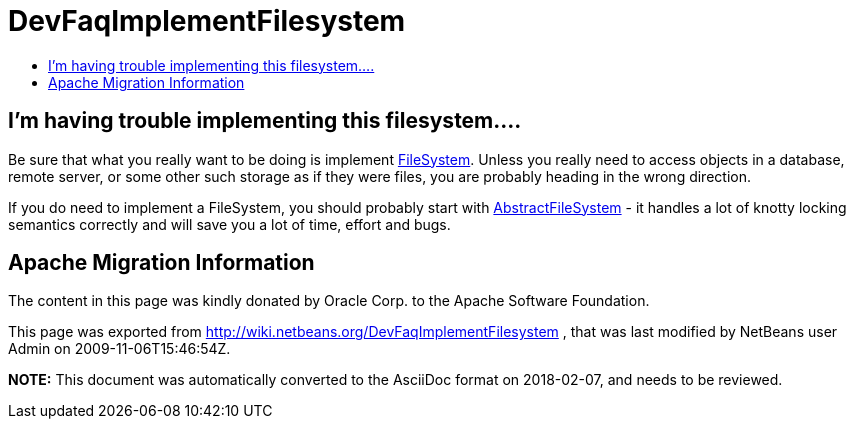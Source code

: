 // 
//     Licensed to the Apache Software Foundation (ASF) under one
//     or more contributor license agreements.  See the NOTICE file
//     distributed with this work for additional information
//     regarding copyright ownership.  The ASF licenses this file
//     to you under the Apache License, Version 2.0 (the
//     "License"); you may not use this file except in compliance
//     with the License.  You may obtain a copy of the License at
// 
//       http://www.apache.org/licenses/LICENSE-2.0
// 
//     Unless required by applicable law or agreed to in writing,
//     software distributed under the License is distributed on an
//     "AS IS" BASIS, WITHOUT WARRANTIES OR CONDITIONS OF ANY
//     KIND, either express or implied.  See the License for the
//     specific language governing permissions and limitations
//     under the License.
//

= DevFaqImplementFilesystem
:jbake-type: wiki
:jbake-tags: wiki, devfaq, needsreview
:markup-in-source: verbatim,quotes,macros
:jbake-status: published
:keywords: Apache NetBeans wiki DevFaqImplementFilesystem
:description: Apache NetBeans wiki DevFaqImplementFilesystem
:toc: left
:toc-title:
:syntax: true

== I'm having trouble implementing this filesystem....

Be sure that what you really want to be doing is implement link:http://www.netbeans.org/download/dev/javadoc/org-openide-filesystems/org/openide/filesystems/FileSystem.html[FileSystem].  Unless you really need to access objects in a database, remote server, or some other such storage as if they were files, you are probably heading in the wrong direction.

If you do need to implement a FileSystem, you should probably start with link:http://www.netbeans.org/download/dev/javadoc/org-openide-filesystems/org/openide/filesystems/AbstractFileSystem.html[AbstractFileSystem] - it handles a lot of knotty locking semantics correctly and will save you a lot of time, effort and bugs.

== Apache Migration Information

The content in this page was kindly donated by Oracle Corp. to the
Apache Software Foundation.

This page was exported from link:http://wiki.netbeans.org/DevFaqImplementFilesystem[http://wiki.netbeans.org/DevFaqImplementFilesystem] , 
that was last modified by NetBeans user Admin 
on 2009-11-06T15:46:54Z.


*NOTE:* This document was automatically converted to the AsciiDoc format on 2018-02-07, and needs to be reviewed.

